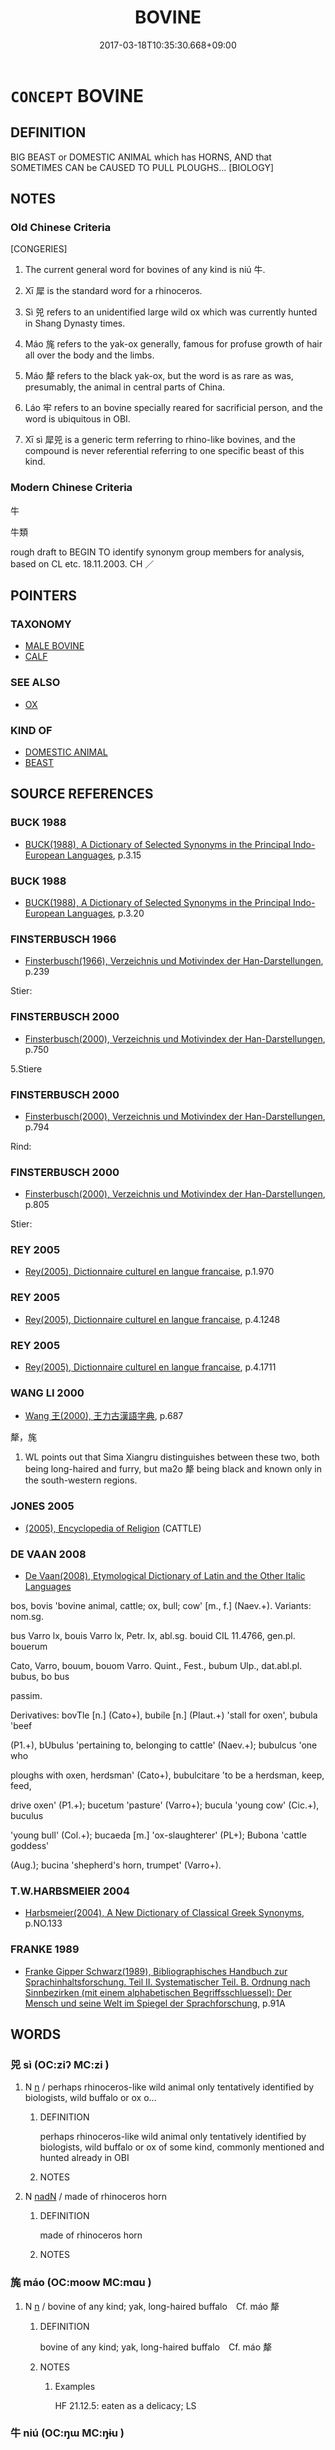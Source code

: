 # -*- mode: mandoku-tls-view -*-
#+TITLE: BOVINE
#+DATE: 2017-03-18T10:35:30.668+09:00        
#+STARTUP: content
* =CONCEPT= BOVINE
:PROPERTIES:
:CUSTOM_ID: uuid-568a4e8e-83ce-42e5-a3f1-f78ad275e212
:SYNONYM+:  COW
:SYNONYM+:  HEIFER
:SYNONYM+:  BULL
:SYNONYM+:  BULLOCK
:SYNONYM+:  CALF
:SYNONYM+:  OX
:SYNONYM+:  BISON
:TR_ZH: 牛族動物
:END:
** DEFINITION

BIG BEAST or DOMESTIC ANIMAL which has HORNS, AND that SOMETIMES CAN be CAUSED TO PULL PLOUGHS... [BIOLOGY]

** NOTES

*** Old Chinese Criteria
[CONGERIES]

1. The current general word for bovines of any kind is niú 牛.

2. Xī 犀 is the standard word for a rhinoceros.

3. Sì 兕 refers to an unidentified large wild ox which was currently hunted in Shang Dynasty times.

4. Máo 旄 refers to the yak-ox generally, famous for profuse growth of hair all over the body and the limbs.

5. Máo 犛 refers to the black yak-ox, but the word is as rare as was, presumably, the animal in central parts of China.

6. Láo 牢 refers to an bovine specially reared for sacrificial person, and the word is ubiquitous in OBI.

7. Xī sì 犀兕 is a generic term referring to rhino-like bovines, and the compound is never referential referring to one specific beast of this kind.

*** Modern Chinese Criteria
牛

牛類

rough draft to BEGIN TO identify synonym group members for analysis, based on CL etc. 18.11.2003. CH ／

** POINTERS
*** TAXONOMY
 - [[tls:concept:MALE BOVINE][MALE BOVINE]]
 - [[tls:concept:CALF][CALF]]

*** SEE ALSO
 - [[tls:concept:OX][OX]]

*** KIND OF
 - [[tls:concept:DOMESTIC ANIMAL][DOMESTIC ANIMAL]]
 - [[tls:concept:BEAST][BEAST]]

** SOURCE REFERENCES
*** BUCK 1988
 - [[cite:BUCK-1988][BUCK(1988), A Dictionary of Selected Synonyms in the Principal Indo-European Languages]], p.3.15

*** BUCK 1988
 - [[cite:BUCK-1988][BUCK(1988), A Dictionary of Selected Synonyms in the Principal Indo-European Languages]], p.3.20

*** FINSTERBUSCH 1966
 - [[cite:FINSTERBUSCH-1966][Finsterbusch(1966), Verzeichnis und Motivindex der Han-Darstellungen]], p.239


Stier:

*** FINSTERBUSCH 2000
 - [[cite:FINSTERBUSCH-2000][Finsterbusch(2000), Verzeichnis und Motivindex der Han-Darstellungen]], p.750


5.Stiere

*** FINSTERBUSCH 2000
 - [[cite:FINSTERBUSCH-2000][Finsterbusch(2000), Verzeichnis und Motivindex der Han-Darstellungen]], p.794


Rind:

*** FINSTERBUSCH 2000
 - [[cite:FINSTERBUSCH-2000][Finsterbusch(2000), Verzeichnis und Motivindex der Han-Darstellungen]], p.805


Stier:

*** REY 2005
 - [[cite:REY-2005][Rey(2005), Dictionnaire culturel en langue francaise]], p.1.970

*** REY 2005
 - [[cite:REY-2005][Rey(2005), Dictionnaire culturel en langue francaise]], p.4.1248

*** REY 2005
 - [[cite:REY-2005][Rey(2005), Dictionnaire culturel en langue francaise]], p.4.1711

*** WANG LI 2000
 - [[cite:WANG-LI-2000][Wang 王(2000), 王力古漢語字典]], p.687


犛，旄

1. WL points out that Sima Xiangru distinguishes between these two, both being long-haired and furry, but ma2o 犛 being black and known only in the south-western regions.

*** JONES 2005
 - [[cite:JONES-2005][(2005), Encyclopedia of Religion]] (CATTLE)
*** DE VAAN 2008
 - [[cite:DE-VAAN-2008][De Vaan(2008), Etymological Dictionary of Latin and the Other Italic Languages]]

bos, bovis 'bovine animal, cattle; ox, bull; cow' [m., f.] (Naev.+). Variants: nom.sg.

bus Varro lx, bouis Varro lx, Petr. Ix, abl.sg. bouid CIL 11.4766, gen.pl. bouerum

Cato, Varro, bouum, bouom Varro. Quint., Fest., bubum Ulp., dat.abl.pl. bubus, bo bus

passim.

Derivatives: bovTle [n.] (Cato+), bubile [n.] (Plaut.+) 'stall for oxen', bubula 'beef

(P1.+), bUbulus 'pertaining to, belonging to cattle' (Naev.+); bubulcus 'one who

ploughs with oxen, herdsman' (Cato+), bubulcitare 'to be a herdsman, keep, feed,

drive oxen' (P1.+); bucetum 'pasture' (Varro+); bucula 'young cow' (Cic.+), buculus

'young bull' (Col.+); bucaeda [m.] 'ox-slaughterer' (PL+); Bubona 'cattle goddess'

(Aug.); bucina 'shepherd's horn, trumpet' (Varro+).

*** T.W.HARBSMEIER 2004
 - [[cite:T.W.HARBSMEIER-2004][Harbsmeier(2004), A New Dictionary of Classical Greek Synonyms]], p.NO.133

*** FRANKE 1989
 - [[cite:FRANKE-1989][Franke Gipper Schwarz(1989), Bibliographisches Handbuch zur Sprachinhaltsforschung. Teil II. Systematischer Teil. B. Ordnung nach Sinnbezirken (mit einem alphabetischen Begriffsschluessel): Der Mensch und seine Welt im Spiegel der Sprachforschung]], p.91A

** WORDS
   :PROPERTIES:
   :VISIBILITY: children
   :END:
*** 兕 sì (OC:ziʔ MC:zi )
:PROPERTIES:
:CUSTOM_ID: uuid-72550bd6-202a-492c-abe9-daa7e7ed2741
:Char+: 兕(10,6/8) 
:GY_IDS+: uuid-ef8dfc11-2e09-4795-9218-4a9c1b9bf98e
:PY+: sì     
:OC+: ziʔ     
:MC+: zi     
:END: 
**** N [[tls:syn-func::#uuid-8717712d-14a4-4ae2-be7a-6e18e61d929b][n]] / perhaps rhinoceros-like wild animal only tentatively identified by biologists, wild buffalo or ox o...
:PROPERTIES:
:CUSTOM_ID: uuid-15d40ece-1164-427a-a297-a70dbd28c1e8
:WARRING-STATES-CURRENCY: 4
:END:
****** DEFINITION

perhaps rhinoceros-like wild animal only tentatively identified by biologists, wild buffalo or ox of some kind, commonly mentioned and hunted already in OBI

****** NOTES

**** N [[tls:syn-func::#uuid-516d3836-3a0b-4fbc-b996-071cc48ba53d][nadN]] / made of rhinoceros horn
:PROPERTIES:
:CUSTOM_ID: uuid-f71bae4d-ce96-4595-b8e0-94d8b88a1b10
:END:
****** DEFINITION

made of rhinoceros horn

****** NOTES

*** 旄 máo (OC:moow MC:mɑu )
:PROPERTIES:
:CUSTOM_ID: uuid-70678794-991f-4d1c-9898-b773c9ecfdbb
:Char+: 旄(70,6/10) 
:GY_IDS+: uuid-6645cf96-3ee7-40be-a8e5-8f42bc928b4e
:PY+: máo     
:OC+: moow     
:MC+: mɑu     
:END: 
**** N [[tls:syn-func::#uuid-8717712d-14a4-4ae2-be7a-6e18e61d929b][n]] / bovine of any kind; yak, long-haired buffalo　Cf. máo 犛
:PROPERTIES:
:CUSTOM_ID: uuid-f7f4f137-8ca7-43fc-b60a-664c10d12b70
:WARRING-STATES-CURRENCY: 3
:END:
****** DEFINITION

bovine of any kind; yak, long-haired buffalo　Cf. máo 犛

****** NOTES

******* Examples
HF 21.12.5: eaten as a delicacy; LS

*** 牛 niú (OC:ŋɯ MC:ŋɨu )
:PROPERTIES:
:CUSTOM_ID: uuid-1e6222fa-3c15-46c3-9240-f5ea255eb6c0
:Char+: 牛(93,0/4) 
:GY_IDS+: uuid-71f1051a-4b0d-4541-a814-f0b3af7e8ea6
:PY+: niú     
:OC+: ŋɯ     
:MC+: ŋɨu     
:END: 
**** N [[tls:syn-func::#uuid-516d3836-3a0b-4fbc-b996-071cc48ba53d][nadN]] / ox-drawn (carts) [[this sort of adjectival usage probably does not need an entry]]; designed for ox...
:PROPERTIES:
:CUSTOM_ID: uuid-399da908-eb4f-45aa-88f0-c22cfa3422c0
:WARRING-STATES-CURRENCY: 4
:END:
****** DEFINITION

ox-drawn (carts) [[this sort of adjectival usage probably does not need an entry]]; designed for oxen/water buffaloes

****** NOTES

**** N [[tls:syn-func::#uuid-91666c59-4a69-460f-8cd3-9ddbff370ae5][nadV]] {[[tls:sem-feat::#uuid-bedce81f-bac5-4537-8e1f-191c7ff90bdb][analogy]]} / like an ox 牛飲 "drink like cattle"
:PROPERTIES:
:CUSTOM_ID: uuid-c39f852b-9628-4f7f-9977-b54eb093c669
:WARRING-STATES-CURRENCY: 3
:END:
****** DEFINITION

like an ox 牛飲 "drink like cattle"

****** NOTES

**** N [[tls:syn-func::#uuid-b6da65fd-429f-4245-9f94-a22078cc0512][ncc]] / water buffalo; ox Keightley: @Foot{I translate oracle-bone @i{niu} 牛 as "bovine"; theinscriptions d...
:PROPERTIES:
:CUSTOM_ID: uuid-ad1c2963-5e73-4132-8920-78a488637651
:WARRING-STATES-CURRENCY: 5
:END:
****** DEFINITION

water buffalo; ox Keightley: @Foot{I translate oracle-bone @i{niu} 牛 as "bovine"; theinscriptions do not generally indicate whether the bovinesinvolved were female or male.}

****** NOTES

******* Examples
HF 20.8.9: 是黑牛也而白題 this is a black buffalo with a white forehead

*** 牢 láo (OC:ruu MC:lɑu )
:PROPERTIES:
:CUSTOM_ID: uuid-7d241b8c-f07d-47b7-9cc0-8f256db18ca6
:Char+: 牢(93,3/7) 
:GY_IDS+: uuid-563938fa-abad-4617-82a9-92bd7f0a9299
:PY+: láo     
:OC+: ruu     
:MC+: lɑu     
:END: 
**** N [[tls:syn-func::#uuid-8717712d-14a4-4ae2-be7a-6e18e61d929b][n]] / OBI 5: bovine specially reared for sacrificial purposes, and the word also refers to sheep so used,...
:PROPERTIES:
:CUSTOM_ID: uuid-13a43394-7143-446f-8858-af30f302a775
:END:
****** DEFINITION

OBI 5: bovine specially reared for sacrificial purposes, and the word also refers to sheep so used, although the graph is sometimes varied by putting the sheep radical instead of the ox under the roof. Xu's dictionary writes, disarmingly: 用於祭祀之牛羊

****** NOTES

*** 犀 xī (OC:sliil MC:sei )
:PROPERTIES:
:CUSTOM_ID: uuid-8bdc0d9b-b66c-4064-9fbf-d287a79b6926
:Char+: 犀(93,8/12) 
:GY_IDS+: uuid-f54e292b-c979-42b1-9bf8-309e2c6063b9
:PY+: xī     
:OC+: sliil     
:MC+: sei     
:END: 
**** N [[tls:syn-func::#uuid-8717712d-14a4-4ae2-be7a-6e18e61d929b][n]] / rhinoceros
:PROPERTIES:
:CUSTOM_ID: uuid-4e054010-b8a5-4a02-b513-ea0443ce87ca
:WARRING-STATES-CURRENCY: 4
:END:
****** DEFINITION

rhinoceros

****** NOTES

******* Examples
MENG 3B09:05; tr. D. C. Lau 1.127

 驅虎豹犀象而遠之。 He drove tigers, leopards, rhinoceroses and elephants to remote parts, [CA]

*** 犗 jiè (OC:kraads MC:kɣɛi )
:PROPERTIES:
:CUSTOM_ID: uuid-1ae5b0f0-0ebe-400b-baac-e613e5e7a21f
:Char+: 犗(93,10/14) 
:GY_IDS+: uuid-8870bd45-cb74-407f-a933-eceb6b3b6a1d
:PY+: jiè     
:OC+: kraads     
:MC+: kɣɛi     
:END: 
**** N [[tls:syn-func::#uuid-8717712d-14a4-4ae2-be7a-6e18e61d929b][n]] / young ox ???
:PROPERTIES:
:CUSTOM_ID: uuid-8abf35f1-b1e4-4066-ac38-951d44f6927c
:WARRING-STATES-CURRENCY: 1
:END:
****** DEFINITION

young ox ???

****** NOTES

******* Nuance
ZHUANG

******* Examples
ZZ 26.1052

 任公子為 The scion of the duke of Jen, having readied 

 大鉤巨緇， a great hook with a gigantic black rope 

 五十犗以為餌， and fifty steers as bait, [CA]

*** 犛 máo (OC:mɢraaw MC:mɣɛu )
:PROPERTIES:
:CUSTOM_ID: uuid-ead9069b-3a70-413e-9816-d838dcdcd2e6
:Char+: 犛(93,11/15) 
:GY_IDS+: uuid-79e60612-d602-4eac-b08f-b59f921d196c
:PY+: máo     
:OC+: mɢraaw     
:MC+: mɣɛu     
:END: 
**** N [[tls:syn-func::#uuid-8717712d-14a4-4ae2-be7a-6e18e61d929b][n]] / long-haired ox; yak
:PROPERTIES:
:CUSTOM_ID: uuid-b48630cd-dbaa-4d5d-9e66-f93cb55676fb
:WARRING-STATES-CURRENCY: 2
:END:
****** DEFINITION

long-haired ox; yak

****** NOTES

*** 犁牛 líniú (OC:riil ŋɯ MC:lei ŋɨu )
:PROPERTIES:
:CUSTOM_ID: uuid-c372e97f-aa8a-41a3-9f99-6a8da0420e8a
:Char+: 犁(93,7/11) 牛(93,0/4) 
:GY_IDS+: uuid-65941318-8d2b-4d3e-a9d2-cb0097fa93e6 uuid-71f1051a-4b0d-4541-a814-f0b3af7e8ea6
:PY+: lí niú    
:OC+: riil ŋɯ    
:MC+: lei ŋɨu    
:END: 
COMPOUND TYPE: [[tls:comp-type::#uuid-e6ddb885-0f2f-4c2d-8975-0b7ef396d309][ad{FOR}]]


**** N [[tls:syn-func::#uuid-a8e89bab-49e1-4426-b230-0ec7887fd8b4][NP]] / (black) ploughing ox
:PROPERTIES:
:CUSTOM_ID: uuid-fb8b9015-4d97-46db-9416-4a5a2340cd30
:END:
****** DEFINITION

(black) ploughing ox

****** NOTES

*** 犀兕 xīsì (OC:sliil ziʔ MC:sei zi )
:PROPERTIES:
:CUSTOM_ID: uuid-f7d1295d-6fe9-4ee1-a44d-1c0e4cda7561
:Char+: 犀(93,8/12) 兕(10,6/8) 
:GY_IDS+: uuid-f54e292b-c979-42b1-9bf8-309e2c6063b9 uuid-ef8dfc11-2e09-4795-9218-4a9c1b9bf98e
:PY+: xī sì    
:OC+: sliil ziʔ    
:MC+: sei zi    
:END: 
**** N [[tls:syn-func::#uuid-a8e89bab-49e1-4426-b230-0ec7887fd8b4][NP]] {[[tls:sem-feat::#uuid-f8182437-4c38-4cc9-a6f8-b4833cdea2ba][nonreferential]]} / wild buffalo; rhinoceros; (by synecdoche, pars pro toto>) their hide
:PROPERTIES:
:CUSTOM_ID: uuid-1fe66710-0117-49e7-bdb7-3148b07435f2
:WARRING-STATES-CURRENCY: 3
:END:
****** DEFINITION

wild buffalo; rhinoceros; (by synecdoche, pars pro toto>) their hide

****** NOTES

*** 騂旄 xīngmáo (OC:seŋ moow MC:siɛŋ mɑu )
:PROPERTIES:
:CUSTOM_ID: uuid-476a82ac-11c2-4177-8a59-6834bcace9a5
:Char+: 騂(187,7/17) 旄(70,6/10) 
:GY_IDS+: uuid-4976e95c-e2e7-4644-ab8e-04120ac53c4b uuid-6645cf96-3ee7-40be-a8e5-8f42bc928b4e
:PY+: xīng máo    
:OC+: seŋ moow    
:MC+: siɛŋ mɑu    
:END: 
**** N [[tls:syn-func::#uuid-a8e89bab-49e1-4426-b230-0ec7887fd8b4][NP]] / red bull
:PROPERTIES:
:CUSTOM_ID: uuid-1a856820-61e6-486a-96b4-0c7a6ab80894
:END:
****** DEFINITION

red bull

****** NOTES

** BIBLIOGRAPHY
bibliography:../core/tlsbib.bib
